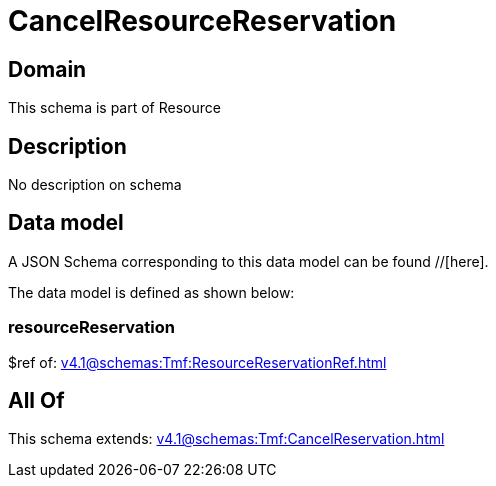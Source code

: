 = CancelResourceReservation

[#domain]
== Domain

This schema is part of Resource

[#description]
== Description
No description on schema


[#data_model]
== Data model

A JSON Schema corresponding to this data model can be found //[here].

The data model is defined as shown below:


=== resourceReservation
$ref of: xref:v4.1@schemas:Tmf:ResourceReservationRef.adoc[]


[#all_of]
== All Of

This schema extends: xref:v4.1@schemas:Tmf:CancelReservation.adoc[]
